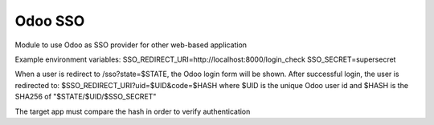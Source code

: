 Odoo SSO
========

Module to use Odoo as SSO provider for other web-based application

Example environment variables:
SSO_REDIRECT_URI=http://localhost:8000/login_check
SSO_SECRET=supersecret

When a user is redirect to /sso?state=$STATE, the Odoo login form will be shown. 
After successful login, the user is redirected to:
$SSO_REDIRECT_URI?uid=$UID&code=$HASH
where $UID is the unique Odoo user id and $HASH is the SHA256 of "$STATE/$UID/$SSO_SECRET"

The target app must compare the hash in order to verify authentication